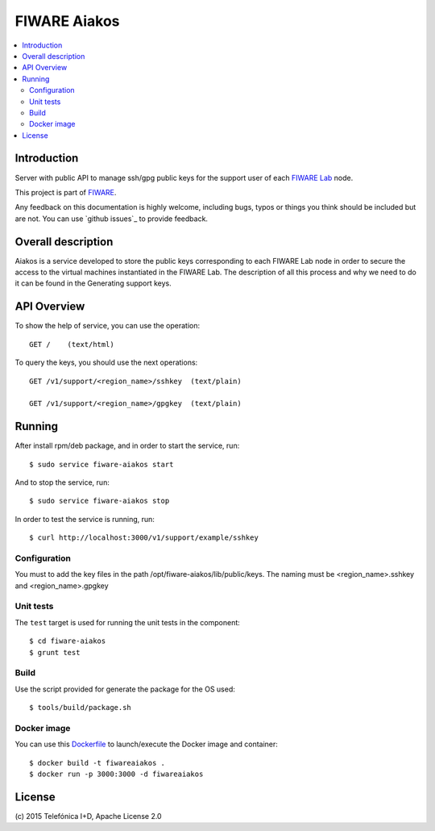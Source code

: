 .. _Top:

FIWARE Aiakos
*************

|Build Status| |Coverage Status|

.. contents:: :local:

Introduction
============

Server with public API to manage ssh/gpg public keys for the support user of each 
`FIWARE Lab`_ node.

This project is part of FIWARE_.

Any feedback on this documentation is highly welcome, including bugs, typos
or things you think should be included but are not. You can use
`github issues`_
to provide feedback.

Overall description
===================

Aiakos is a service developed to store the public keys corresponding to each FIWARE
Lab node in order to secure the access to the virtual machines instantiated in the
FIWARE Lab. The description of all this process and why we need to do it can be
found in the Generating support keys.

API Overview
============

To show the help of service, you can use the operation::

    GET /    (text/html)

To query the keys, you should use the next operations::

    GET /v1/support/<region_name>/sshkey  (text/plain)
    
    GET /v1/support/<region_name>/gpgkey  (text/plain)
    

Running
=======

After install rpm/deb package, and in order to start the service, run::

    $ sudo service fiware-aiakos start
    
And to stop the service, run::

    $ sudo service fiware-aiakos stop


In order to test the service is running, run::

    $ curl http://localhost:3000/v1/support/example/sshkey

Configuration
-------------

You must to add the key files in the path /opt/fiware-aiakos/lib/public/keys.
The naming must be <region_name>.sshkey and <region_name>.gpgkey


Unit tests
----------

The ``test`` target is used for running the unit tests in the component::

    $ cd fiware-aiakos
    $ grunt test

Build
-----

Use the script provided for generate the package for the OS used::

    $ tools/build/package.sh


Docker image
------------

You can use this  `Dockerfile <Dockerfile>`_ to launch/execute the Docker image and container::

    $ docker build -t fiwareaiakos .
    $ docker run -p 3000:3000 -d fiwareaiakos

License
=======

\(c) 2015 Telefónica I+D, Apache License 2.0


.. IMAGES

.. |Build Status| image:: https://travis-ci.org/telefonicaid/fiware-aiakos.svg?branch=develop
   :target: https://travis-ci.org/telefonicaid/fiware-aiakos
   :alt: Build Status
.. |Coverage Status| image:: https://img.shields.io/coveralls/telefonicaid/fiware-aiakos/develop.svg
   :target: https://coveralls.io/r/telefonicaid/fiware-aiakos
   :alt: Coverage Status


.. REFERENCES

.. _FIWARE: http://www.fiware.org/
.. _FIWARE Lab: https://www.fiware.org/lab/
